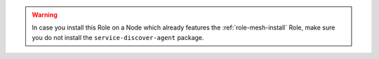 .. warning:: In case you install this Role on a Node which already
   features the :ref:`role-mesh-install` Role, make sure you do not
   install the ``service-discover-agent`` package.
